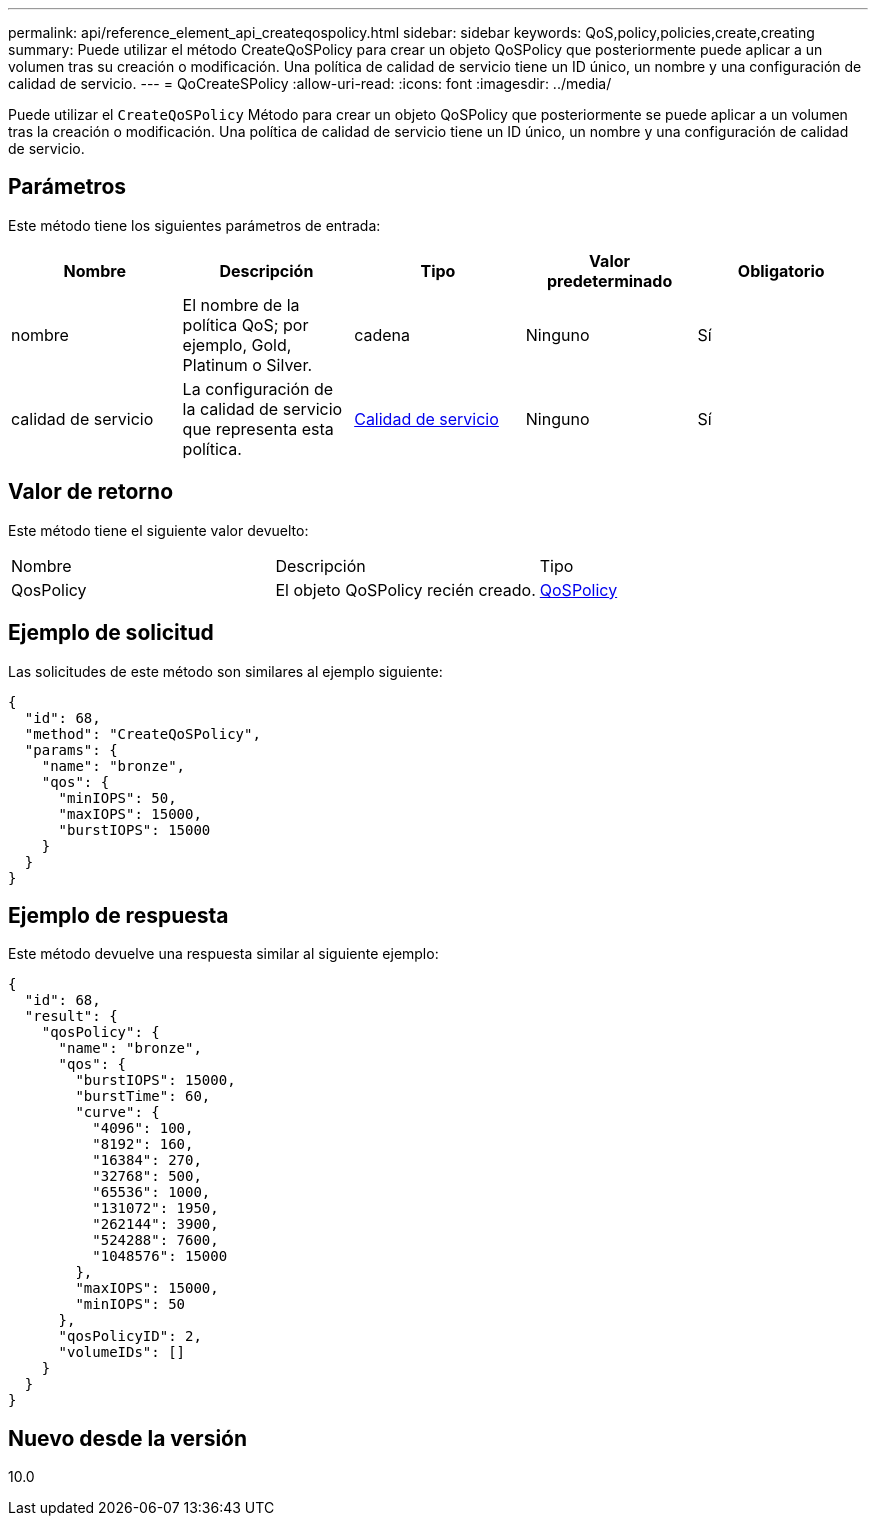 ---
permalink: api/reference_element_api_createqospolicy.html 
sidebar: sidebar 
keywords: QoS,policy,policies,create,creating 
summary: Puede utilizar el método CreateQoSPolicy para crear un objeto QoSPolicy que posteriormente puede aplicar a un volumen tras su creación o modificación. Una política de calidad de servicio tiene un ID único, un nombre y una configuración de calidad de servicio. 
---
= QoCreateSPolicy
:allow-uri-read: 
:icons: font
:imagesdir: ../media/


[role="lead"]
Puede utilizar el `CreateQoSPolicy` Método para crear un objeto QoSPolicy que posteriormente se puede aplicar a un volumen tras la creación o modificación. Una política de calidad de servicio tiene un ID único, un nombre y una configuración de calidad de servicio.



== Parámetros

Este método tiene los siguientes parámetros de entrada:

|===
| Nombre | Descripción | Tipo | Valor predeterminado | Obligatorio 


 a| 
nombre
 a| 
El nombre de la política QoS; por ejemplo, Gold, Platinum o Silver.
 a| 
cadena
 a| 
Ninguno
 a| 
Sí



 a| 
calidad de servicio
 a| 
La configuración de la calidad de servicio que representa esta política.
 a| 
xref:reference_element_api_qos.adoc[Calidad de servicio]
 a| 
Ninguno
 a| 
Sí

|===


== Valor de retorno

Este método tiene el siguiente valor devuelto:

|===


| Nombre | Descripción | Tipo 


 a| 
QosPolicy
 a| 
El objeto QoSPolicy recién creado.
 a| 
xref:reference_element_api_qospolicy.adoc[QoSPolicy]

|===


== Ejemplo de solicitud

Las solicitudes de este método son similares al ejemplo siguiente:

[listing]
----
{
  "id": 68,
  "method": "CreateQoSPolicy",
  "params": {
    "name": "bronze",
    "qos": {
      "minIOPS": 50,
      "maxIOPS": 15000,
      "burstIOPS": 15000
    }
  }
}
----


== Ejemplo de respuesta

Este método devuelve una respuesta similar al siguiente ejemplo:

[listing]
----
{
  "id": 68,
  "result": {
    "qosPolicy": {
      "name": "bronze",
      "qos": {
        "burstIOPS": 15000,
        "burstTime": 60,
        "curve": {
          "4096": 100,
          "8192": 160,
          "16384": 270,
          "32768": 500,
          "65536": 1000,
          "131072": 1950,
          "262144": 3900,
          "524288": 7600,
          "1048576": 15000
        },
        "maxIOPS": 15000,
        "minIOPS": 50
      },
      "qosPolicyID": 2,
      "volumeIDs": []
    }
  }
}
----


== Nuevo desde la versión

10.0
